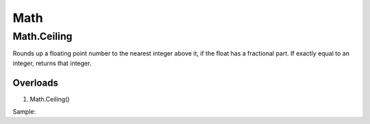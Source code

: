 Math
====

Math.Ceiling
------------
Rounds up a floating point number to the nearest integer above it, if the float has a fractional part. If exactly equal to an integer, returns that integer.

Overloads
~~~~~~~~~
1. Math.Ceiling()

Sample::